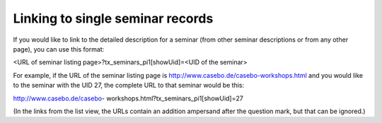 .. ==================================================
.. FOR YOUR INFORMATION
.. --------------------------------------------------
.. -*- coding: utf-8 -*- with BOM.

.. ==================================================
.. DEFINE SOME TEXTROLES
.. --------------------------------------------------
.. role::   underline
.. role::   typoscript(code)
.. role::   ts(typoscript)
   :class:  typoscript
.. role::   php(code)


Linking to single seminar records
^^^^^^^^^^^^^^^^^^^^^^^^^^^^^^^^^

If you would like to link to the detailed description for a seminar
(from other seminar descriptions or from any other page), you can use
this format:

<URL of seminar listing page>?tx\_seminars\_pi1[showUid]=<UID of the
seminar>

For example, if the URL of the seminar listing page is
http://www.casebo.de/casebo-workshops.html and you would like to the
seminar with the UID 27, the complete URL to that seminar would be
this:

http://www.casebo.de/casebo-
workshops.html?tx\_seminars\_pi1[showUid]=27

(In the links from the list view, the URLs contain an addition
ampersand after the question mark, but that can be ignored.)